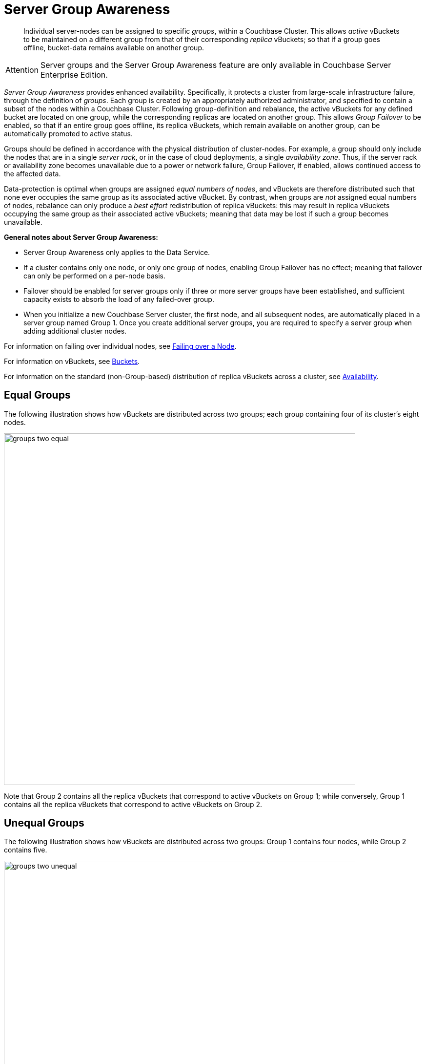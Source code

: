 [#groups]
= Server Group Awareness

[abstract]
Individual server-nodes can be assigned to specific _groups_, within a Couchbase Cluster.
This allows _active_ vBuckets to be maintained on a different group from that of their corresponding _replica_ vBuckets; so that if a group goes offline, bucket-data remains available on another group.

[caption=Attention]
IMPORTANT: Server groups and the Server Group Awareness feature are only available in Couchbase Server Enterprise Edition.

_Server Group Awareness_ provides enhanced availability.
Specifically, it protects a cluster from large-scale infrastructure failure, through the definition of _groups_.
Each group is created by an appropriately authorized administrator, and specified to contain a subset of the nodes within a Couchbase Cluster.
Following group-definition and rebalance, the active vBuckets for any defined bucket are located on one group, while the corresponding replicas are located on another group.
This allows _Group Failover_ to be enabled, so that if an entire group goes offline, its replica vBuckets, which remain available on another group, can be automatically promoted to active status.

Groups should be defined in accordance with the physical distribution of cluster-nodes.
For example, a group should only include the nodes that are in a single _server rack_, or in the case of cloud deployments, a single _availability zone_.
Thus, if the server rack or availability zone becomes unavailable due to a power or network failure, Group Failover, if enabled, allows continued access to the affected data.

Data-protection is optimal when groups are assigned _equal numbers of nodes_, and vBuckets are therefore distributed such that none ever occupies the same group as its associated active vBucket.
By contrast, when groups are _not_ assigned equal numbers of nodes, rebalance can only produce a _best effort_ redistribution of replica vBuckets: this may result in replica vBuckets occupying the same group as their associated active vBuckets; meaning that data may be lost if such a group becomes unavailable.

*General notes about Server Group Awareness:*

[#ul_zj4_53m_d2b]
* Server Group Awareness only applies to the Data Service.
* If a cluster contains only one node, or only one group of nodes, enabling Group Failover has no effect; meaning that failover can only be performed on a per-node basis.
* Failover should be enabled for server groups only if three or more server groups have been established, and sufficient capacity exists to absorb the load of any failed-over group.
* When you initialize a new Couchbase Server cluster, the first node, and all subsequent nodes, are automatically placed in a server group named Group 1.
Once you create additional server groups, you are required to specify a server group when adding additional cluster nodes.

For information on failing over individual nodes, see xref:clustersetup:failover.adoc[Failing over a Node].

For information on vBuckets, see xref:buckets-memory-and-storage/buckets.adoc[Buckets].

For information on the standard (non-Group-based) distribution of replica vBuckets across a cluster, see xref:clusters-and-availability/replication-architecture.adoc[Availability].

[#vbucket-distribution-across-equal-groups]
== Equal Groups

The following illustration shows how vBuckets are distributed across two groups; each group containing four of its cluster's eight nodes.

[#groups_two_equal]
image::clusters-and-availability/images/groups-two-equal.png[,720,align=left]

Note that Group 2 contains all the replica vBuckets that correspond to active vBuckets on Group 1; while conversely, Group 1 contains all the replica vBuckets that correspond to active vBuckets on Group 2.

[#vbucket-distribution-across-unequal-groups]
== Unequal Groups

The following illustration shows how vBuckets are distributed across two groups: Group 1 contains four nodes, while Group 2 contains five.

[#groups_two_unequal]
image::clusters-and-availability/images/groups-two-unequal.png[,720,align=left]

Group 1 contains all the replica vBuckets that correspond to active vBuckets on Group 2.
However, since the groups contain unequal number of nodes, Group 2 not only contains all the replica vBuckets that correspond to active vBuckets on Group 1, but also contains all the replica vBuckets for its own additional node, Server 9 — the replicas for Server 9 being distributed across the other Group 2 nodes; which are Servers 5, 6, 7, and 8.
Server 9 contains its own active vBuckets, plus replica vBuckets for Group 1.

This means that if Group 2 were to go offline, _Group Failover_ would not preserve the replica vBuckets for Server 9, since these only existed on Group 2 itself.

[#node-failover-across-groups]
== Node-Failover Across Groups

When an individual node within a group goes offline, rebalance provides a _best effort_ redistribution of replica vBuckets.
This keeps all data available, but results in some data being no longer protected by the Groups mechanism.
This is shown by the following illustration, in which Server 2, in Group 1, has gone offline, and a rebalance and failover have occurred.

[#groups_two_failover_one_node]
image::clusters-and-availability/images/groups-two-failover-one-node.png[,720,align=left]

With the active vBuckets on Server 2 no longer accessible, the replica vBuckets for Server 2 have been promoted to active status, on the servers of Group 2.
The data originally active on Server 2 is thereby kept available.
Note, however, that if Group 2 were now to go offline, the data originally active on Server 2 would be lost, since it now exists only on Group 2 servers.

[#defining-groups-and-enabling-group-failover]
== Defining Groups and Enabling Group Failover

To define and manage groups:

* With Couchbase Web Console, see xref:clustersetup:manage-groups.adoc[Manage Server Groups].

* With CLI, see xref:cli:cbcli/couchbase-cli-group-manage.adoc[group-manage].

* With the REST API, see xref:rest-api:rest-rza.adoc[Server Groups API].

To enable Group Failover:

* With Couchbase Web Console, see xref:settings:change-failover-settings.adoc[Node Availability].

* With CLI, see xref:cli:cbcli/couchbase-cli-setting-autofailover.adoc[setting-autofailover].

* With the REST API, see xref:rest-api:rest-cluster-autofailover-enable.adoc[Enabling and Disabling Auto-Failover].
